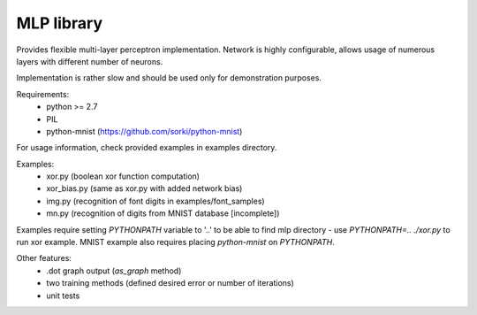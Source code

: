 MLP library
-----------

Provides flexible multi-layer perceptron implementation.
Network is highly configurable, allows usage of numerous layers
with different number of neurons.

Implementation is rather slow and should be used only for demonstration
purposes.

Requirements:
 - python >= 2.7
 - PIL
 - python-mnist (https://github.com/sorki/python-mnist)

For usage information, check provided examples in examples directory.

Examples:
 - xor.py (boolean xor function computation)
 - xor_bias.py (same as xor.py with added network bias)
 - img.py (recognition of font digits in examples/font_samples)
 - mn.py (recognition of digits from MNIST database [incomplete])

Examples require setting `PYTHONPATH` variable to '..' to be able to find
mlp directory - use `PYTHONPATH=.. ./xor.py` to run xor example. MNIST example
also requires placing `python-mnist` on `PYTHONPATH`.

Other features:
 - .dot graph output (`as_graph` method)
 - two training methods (defined desired error or number of iterations)
 - unit tests
